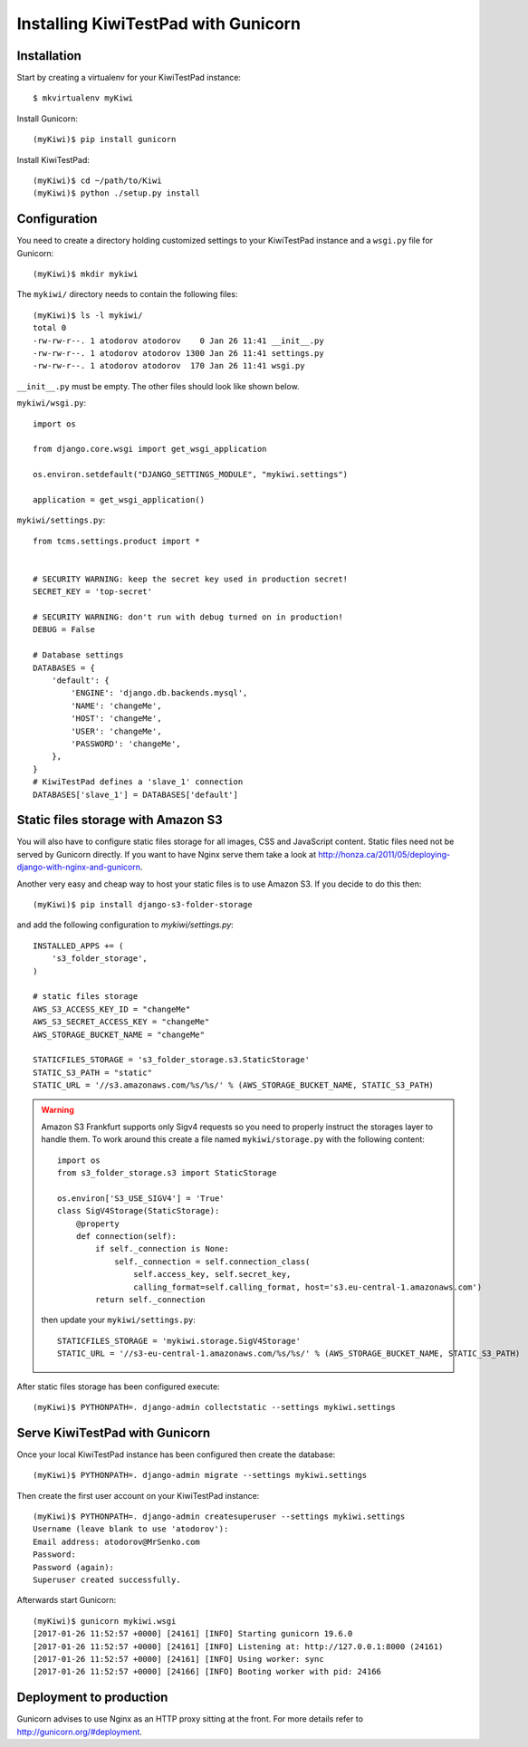 Installing KiwiTestPad with Gunicorn
====================================

Installation
------------

Start by creating a virtualenv for your KiwiTestPad instance::

    $ mkvirtualenv myKiwi

Install Gunicorn::

    (myKiwi)$ pip install gunicorn

Install KiwiTestPad::

    (myKiwi)$ cd ~/path/to/Kiwi
    (myKiwi)$ python ./setup.py install


Configuration
--------------

You need to create a directory holding customized settings to your KiwiTestPad
instance and a ``wsgi.py`` file for Gunicorn::

    (myKiwi)$ mkdir mykiwi

The ``mykiwi/`` directory needs to contain the following files::

    (myKiwi)$ ls -l mykiwi/
    total 0
    -rw-rw-r--. 1 atodorov atodorov    0 Jan 26 11:41 __init__.py
    -rw-rw-r--. 1 atodorov atodorov 1300 Jan 26 11:41 settings.py
    -rw-rw-r--. 1 atodorov atodorov  170 Jan 26 11:41 wsgi.py

``__init__.py`` must be empty. The other files should look like shown below.

``mykiwi/wsgi.py``::

    import os
    
    from django.core.wsgi import get_wsgi_application
    
    os.environ.setdefault("DJANGO_SETTINGS_MODULE", "mykiwi.settings")
    
    application = get_wsgi_application()


``mykiwi/settings.py``::

    from tcms.settings.product import *
    
    
    # SECURITY WARNING: keep the secret key used in production secret!
    SECRET_KEY = 'top-secret'
    
    # SECURITY WARNING: don't run with debug turned on in production!
    DEBUG = False
    
    # Database settings
    DATABASES = {
        'default': {
            'ENGINE': 'django.db.backends.mysql',
            'NAME': 'changeMe',
            'HOST': 'changeMe',
            'USER': 'changeMe',
            'PASSWORD': 'changeMe',
        },
    }
    # KiwiTestPad defines a 'slave_1' connection
    DATABASES['slave_1'] = DATABASES['default']

Static files storage with Amazon S3
-----------------------------------

You will also have to configure static files storage for all images, CSS and
JavaScript content. Static files need not be served by Gunicorn directly.
If you want to have Nginx serve them take a look at
http://honza.ca/2011/05/deploying-django-with-nginx-and-gunicorn.

Another very easy and cheap way to host your static files is to
use Amazon S3. If you decide to do this then::

    (myKiwi)$ pip install django-s3-folder-storage

and add the following configuration to `mykiwi/settings.py`::

    INSTALLED_APPS += (
        's3_folder_storage',
    )
    
    # static files storage
    AWS_S3_ACCESS_KEY_ID = "changeMe"
    AWS_S3_SECRET_ACCESS_KEY = "changeMe"
    AWS_STORAGE_BUCKET_NAME = "changeMe"
    
    STATICFILES_STORAGE = 's3_folder_storage.s3.StaticStorage'
    STATIC_S3_PATH = "static"
    STATIC_URL = '//s3.amazonaws.com/%s/%s/' % (AWS_STORAGE_BUCKET_NAME, STATIC_S3_PATH)

.. warning::

    Amazon S3 Frankfurt supports only Sigv4 requests so you need to properly
    instruct the storages layer to handle them. To work around this create
    a file named ``mykiwi/storage.py`` with the following content::

        import os
        from s3_folder_storage.s3 import StaticStorage
        
        os.environ['S3_USE_SIGV4'] = 'True'
        class SigV4Storage(StaticStorage):
            @property
            def connection(self):
                if self._connection is None:
                    self._connection = self.connection_class(
                        self.access_key, self.secret_key,
                        calling_format=self.calling_format, host='s3.eu-central-1.amazonaws.com')
                return self._connection

    then update your ``mykiwi/settings.py``::

        STATICFILES_STORAGE = 'mykiwi.storage.SigV4Storage'
        STATIC_URL = '//s3-eu-central-1.amazonaws.com/%s/%s/' % (AWS_STORAGE_BUCKET_NAME, STATIC_S3_PATH)

After static files storage has been configured execute::

    (myKiwi)$ PYTHONPATH=. django-admin collectstatic --settings mykiwi.settings


Serve KiwiTestPad with Gunicorn
--------------------------------

Once your local KiwiTestPad instance has been configured then create the database::

    (myKiwi)$ PYTHONPATH=. django-admin migrate --settings mykiwi.settings

Then create the first user account on your KiwiTestPad instance::

    (myKiwi)$ PYTHONPATH=. django-admin createsuperuser --settings mykiwi.settings
    Username (leave blank to use 'atodorov'): 
    Email address: atodorov@MrSenko.com
    Password: 
    Password (again): 
    Superuser created successfully.

Afterwards start Gunicorn::

    (myKiwi)$ gunicorn mykiwi.wsgi
    [2017-01-26 11:52:57 +0000] [24161] [INFO] Starting gunicorn 19.6.0
    [2017-01-26 11:52:57 +0000] [24161] [INFO] Listening at: http://127.0.0.1:8000 (24161)
    [2017-01-26 11:52:57 +0000] [24161] [INFO] Using worker: sync
    [2017-01-26 11:52:57 +0000] [24166] [INFO] Booting worker with pid: 24166

Deployment to production
------------------------

Gunicorn advises to use Nginx as an HTTP proxy sitting at the front. For more details
refer to http://gunicorn.org/#deployment.
